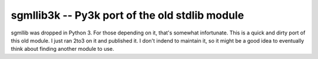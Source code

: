 ==================================================
sgmllib3k -- Py3k port of the old stdlib module
==================================================

sgmllib was dropped in Python 3. For those depending on it, that's somewhat infortunate. This is a quick and dirty port of this old module. I just ran 2to3 on it and published it. I don't indend to maintain it, so it might be a good idea to eventually think about finding another module to use.


